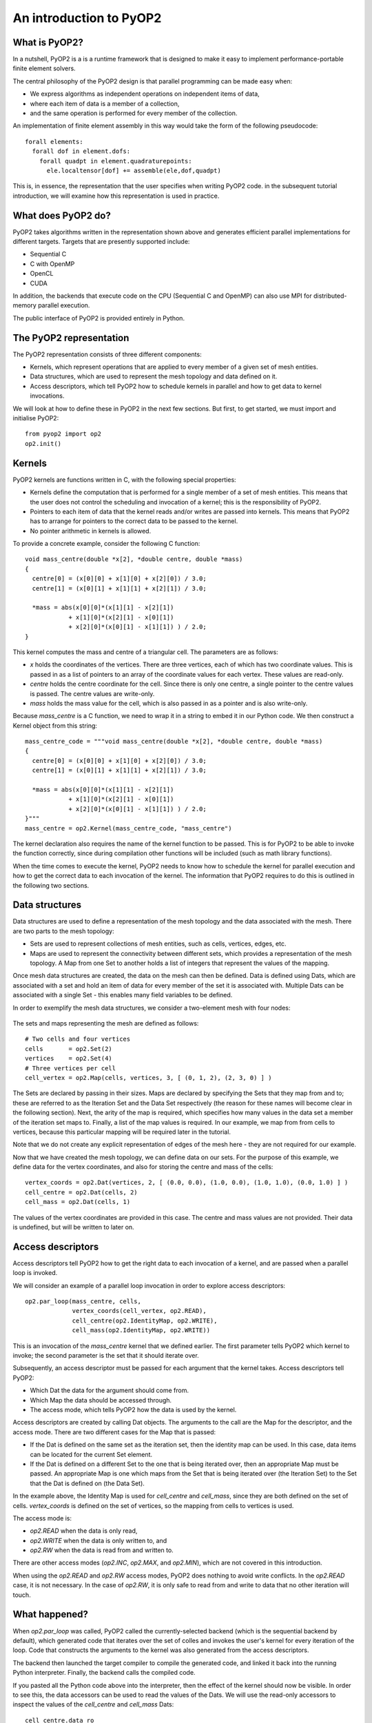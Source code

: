 An introduction to PyOP2
========================

What is PyOP2?
--------------

In a nutshell, PyOP2 is a is a runtime framework that is designed to make it
easy to implement performance-portable finite element solvers.

The central philosophy of the PyOP2 design is that parallel
programming can be made easy when:

* We express algorithms as independent operations on independent items of data,
* where each item of data is a member of a collection,
* and the same operation is performed for every member of the collection.

An implementation of finite element assembly in this way would take the form of
the following pseudocode::

  forall elements:
    forall dof in element.dofs:
      forall quadpt in element.quadraturepoints:
        ele.localtensor[dof] += assemble(ele,dof,quadpt)

This is, in essence, the representation that the user specifies when writing
PyOP2 code. in the subsequent tutorial introduction, we will examine how this
representation is used in practice.

What does PyOP2 do?
-------------------

PyOP2 takes algorithms written in the representation shown above and generates
efficient parallel implementations for different targets. Targets that are
presently supported include:

* Sequential C
* C with OpenMP
* OpenCL
* CUDA

In addition, the backends that execute code on the CPU (Sequential C and
OpenMP) can also use MPI for distributed-memory parallel execution.

The public interface of PyOP2 is provided entirely in Python.

The PyOP2 representation
------------------------

The PyOP2 representation consists of three different components:

* Kernels, which represent operations that are applied to every member of a
  given set of mesh entities.
* Data structures, which are used to represent the mesh topology and data
  defined on it.
* Access descriptors, which tell PyOP2 how to schedule kernels in parallel and
  how to get data to kernel invocations.

We will look at how to define these in PyOP2 in the next few sections. But
first, to get started, we must import and initialise PyOP2: ::

  from pyop2 import op2
  op2.init()

Kernels
-------

PyOP2 kernels are functions written in C, with the following special properties:

* Kernels define the computation that is performed for a single member of a set
  of mesh entities. This means that the user does not control the scheduling and
  invocation of a kernel; this is the responsibility of PyOP2.
* Pointers to each item of data that the kernel reads and/or writes are passed
  into kernels. This means that PyOP2 has to arrange for pointers to the correct
  data to be passed to the kernel.
* No pointer arithmetic in kernels is allowed.

To provide a concrete example, consider the following C function: ::

  void mass_centre(double *x[2], *double centre, double *mass)
  {
    centre[0] = (x[0][0] + x[1][0] + x[2][0]) / 3.0;
    centre[1] = (x[0][1] + x[1][1] + x[2][1]) / 3.0;

    *mass = abs(x[0][0]*(x[1][1] - x[2][1])
              + x[1][0]*(x[2][1] - x[0][1])
              + x[2][0]*(x[0][1] - x[1][1]) ) / 2.0;
  }

This kernel computes the mass and centre of a triangular cell. The parameters
are as follows:

* `x` holds the coordinates of the vertices. There are three vertices, each of
  which has two coordinate values. This is passed in as a list of pointers to an
  array of the coordinate values for each vertex. These values are read-only.
* `centre` holds the centre coordinate for the cell. Since
  there is only one centre, a single pointer to the centre values is passed. The
  centre values are write-only.
* `mass` holds the mass value for the cell, which is also passed in as a pointer
  and is also write-only.

Because `mass_centre` is a C function, we need to wrap it in a string to embed it
in our Python code. We then construct a Kernel object from this string: ::

  mass_centre_code = """void mass_centre(double *x[2], *double centre, double *mass)
  {
    centre[0] = (x[0][0] + x[1][0] + x[2][0]) / 3.0;
    centre[1] = (x[0][1] + x[1][1] + x[2][1]) / 3.0;

    *mass = abs(x[0][0]*(x[1][1] - x[2][1])
              + x[1][0]*(x[2][1] - x[0][1])
              + x[2][0]*(x[0][1] - x[1][1]) ) / 2.0;
  }"""
  mass_centre = op2.Kernel(mass_centre_code, "mass_centre")

The kernel declaration also requires the name of the kernel function to be
passed. This is for PyOP2 to be able to invoke the function correctly, since
during compilation other functions will be included (such as math library
functions).

When the time comes to execute the kernel, PyOP2 needs to know how
to schedule the kernel for parallel execution and how to get the correct data to
each invocation of the kernel. The information that PyOP2 requires to do this is
outlined in the following two sections.

Data structures
---------------

Data structures are used to define a representation of the mesh topology and the
data associated with the mesh. There are two parts to the mesh topology:

* Sets are used to represent collections of mesh entities, such as cells,
  vertices, edges, etc.
* Maps are used to represent the connectivity between different sets, which
  provides a representation of the mesh topology. A Map from one Set to another
  holds a list of integers that represent the values of the mapping.

Once mesh data structures are created, the data on the mesh can then be defined.
Data is defined using Dats, which are associated with a set and hold an item of
data for every member of the set it is associated with. Multiple Dats can be
associated with a single Set - this enables many field variables to be defined.

In order to exemplify the mesh data structures, we consider a two-element mesh
with four nodes:

  .. image:: images/mesh.png

The sets and maps representing the mesh are defined as follows: ::

  # Two cells and four vertices
  cells       = op2.Set(2)
  vertices    = op2.Set(4)
  # Three vertices per cell
  cell_vertex = op2.Map(cells, vertices, 3, [ (0, 1, 2), (2, 3, 0) ] )

The Sets are declared by passing in their sizes. Maps are declared by specifying
the Sets that they map from and to; these are referred to as the Iteration Set
and the Data Set respectively (the reason for these names will become clear in
the following section). Next, the arity of the map is required, which specifies
how many values in the data set a member of the iteration set maps to. Finally,
a list of the map values is required. In our example, we map from from cells to
vertices, because this particular mapping will be required later in the
tutorial.

Note that we do not create any explicit representation of edges of the mesh here
- they are not required for our example.

Now that we have created the mesh topology, we can define data on our sets. For
the purpose of this example, we define data for the vertex coordinates, and also
for storing the centre and mass of the cells: ::

  vertex_coords = op2.Dat(vertices, 2, [ (0.0, 0.0), (1.0, 0.0), (1.0, 1.0), (0.0, 1.0) ] )
  cell_centre = op2.Dat(cells, 2)
  cell_mass = op2.Dat(cells, 1)

The values of the vertex coordinates are provided in this case. The centre and
mass values are not provided. Their data is undefined, but will be written to
later on.

Access descriptors
------------------

Access descriptors tell PyOP2 how to get the right data to each invocation of a
kernel, and are passed when a parallel loop is invoked.

We will consider an example of a parallel loop invocation in order to explore
access descriptors: ::

  op2.par_loop(mass_centre, cells,
               vertex_coords(cell_vertex, op2.READ),
               cell_centre(op2.IdentityMap, op2.WRITE),
               cell_mass(op2.IdentityMap, op2.WRITE))

This is an invocation of the `mass_centre` kernel that we defined earlier. The
first parameter tells PyOP2 which kernel to invoke; the second parameter is the
set that it should iterate over.

Subsequently, an access descriptor must be passed for each argument that the
kernel takes. Access descriptors tell PyOP2:

* Which Dat the data for the argument should come from.
* Which Map the data should be accessed through.
* The access mode, which tells PyOP2 how the data is used by the kernel.

Access descriptors are created by calling Dat objects. The arguments to the call
are the Map for the descriptor, and the access mode. There are two different
cases for the Map that is passed:

* If the Dat is defined on the same set as the iteration set, then the identity
  map can be used. In this case, data items can be located for the current Set
  element.
* If the Dat is defined on a different Set to the one that is being iterated
  over, then an appropriate Map must be passed. An appropriate Map is one which
  maps from the Set that is being iterated over (the Iteration Set) to the Set
  that the Dat is defined on (the Data Set).

In the example above, the Identity Map is used for `cell_centre` and
`cell_mass`, since they are both defined on the set of cells. `vertex_coords` is
defined on the set of vertices, so the mapping from cells to vertices is used.

The access mode is:

* `op2.READ` when the data is only read,
* `op2.WRITE` when the data is only written to, and
* `op2.RW` when the data is read from and written to.

There are other access modes (`op2.INC`, `op2.MAX`, and `op2.MIN`), which are
not covered in this introduction.

When using the `op2.READ` and `op2.RW` access modes, PyOP2 does nothing to avoid
write conflicts. In the `op2.READ` case, it is not necessary. In the case of
`op2.RW`, it is only safe to read from and write to data that no other iteration
will touch.

What happened?
--------------

When `op2.par_loop` was called, PyOP2 called the currently-selected backend
(which is the sequential backend by default), which generated code that iterates
over the set of colles and invokes the user's kernel for every iteration of the
loop. Code that constructs the arguments to the kernel was also generated from
the access descriptors.

The backend then launched the target compiler to compile the generated code, and
linked it back into the running Python interpreter. Finally, the backend calls
the compiled code.

If you pasted all the Python code above into the interpreter, then the effect
of the kernel should now be visible. In order to see this, the data accessors
can be used to read the values of the Dats. We will use the read-only accessors
to inspect the values of the `cell_centre` and `cell_mass` Dats: ::

  cell_centre.data_ro
  cell_mass.data_ro

You should see the output: ::

  array([[ 0.66666667,  0.33333333],
         [ 0.33333333,  0.66666667]])
  array([[0.5],
         [0.5]])
